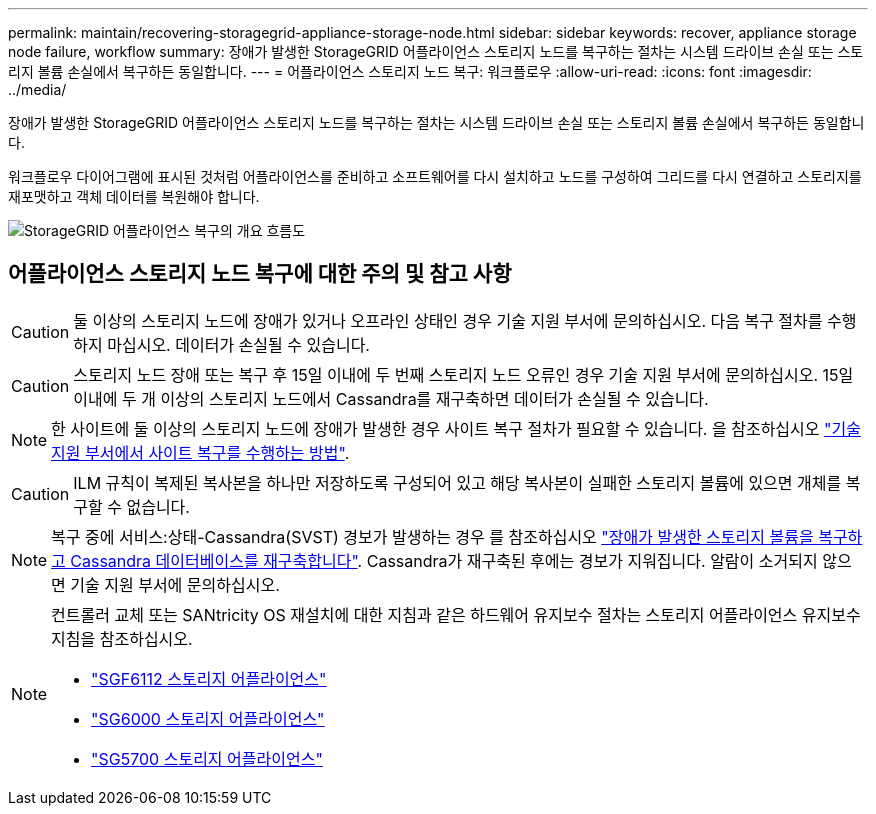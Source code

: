 ---
permalink: maintain/recovering-storagegrid-appliance-storage-node.html 
sidebar: sidebar 
keywords: recover, appliance storage node failure, workflow 
summary: 장애가 발생한 StorageGRID 어플라이언스 스토리지 노드를 복구하는 절차는 시스템 드라이브 손실 또는 스토리지 볼륨 손실에서 복구하든 동일합니다. 
---
= 어플라이언스 스토리지 노드 복구: 워크플로우
:allow-uri-read: 
:icons: font
:imagesdir: ../media/


[role="lead"]
장애가 발생한 StorageGRID 어플라이언스 스토리지 노드를 복구하는 절차는 시스템 드라이브 손실 또는 스토리지 볼륨 손실에서 복구하든 동일합니다.

워크플로우 다이어그램에 표시된 것처럼 어플라이언스를 준비하고 소프트웨어를 다시 설치하고 노드를 구성하여 그리드를 다시 연결하고 스토리지를 재포맷하고 객체 데이터를 복원해야 합니다.

image::../media/overview_sga_recovery.gif[StorageGRID 어플라이언스 복구의 개요 흐름도]



== 어플라이언스 스토리지 노드 복구에 대한 주의 및 참고 사항


CAUTION: 둘 이상의 스토리지 노드에 장애가 있거나 오프라인 상태인 경우 기술 지원 부서에 문의하십시오. 다음 복구 절차를 수행하지 마십시오. 데이터가 손실될 수 있습니다.


CAUTION: 스토리지 노드 장애 또는 복구 후 15일 이내에 두 번째 스토리지 노드 오류인 경우 기술 지원 부서에 문의하십시오. 15일 이내에 두 개 이상의 스토리지 노드에서 Cassandra를 재구축하면 데이터가 손실될 수 있습니다.


NOTE: 한 사이트에 둘 이상의 스토리지 노드에 장애가 발생한 경우 사이트 복구 절차가 필요할 수 있습니다. 을 참조하십시오 link:how-site-recovery-is-performed-by-technical-support.html["기술 지원 부서에서 사이트 복구를 수행하는 방법"].


CAUTION: ILM 규칙이 복제된 복사본을 하나만 저장하도록 구성되어 있고 해당 복사본이 실패한 스토리지 볼륨에 있으면 개체를 복구할 수 없습니다.


NOTE: 복구 중에 서비스:상태-Cassandra(SVST) 경보가 발생하는 경우 를 참조하십시오 link:../maintain/recovering-failed-storage-volumes-and-rebuilding-cassandra-database.html["장애가 발생한 스토리지 볼륨을 복구하고 Cassandra 데이터베이스를 재구축합니다"]. Cassandra가 재구축된 후에는 경보가 지워집니다. 알람이 소거되지 않으면 기술 지원 부서에 문의하십시오.

[NOTE]
====
컨트롤러 교체 또는 SANtricity OS 재설치에 대한 지침과 같은 하드웨어 유지보수 절차는 스토리지 어플라이언스 유지보수 지침을 참조하십시오.

* link:../sg6100/index.html["SGF6112 스토리지 어플라이언스"]
* link:../sg6000/index.html["SG6000 스토리지 어플라이언스"]
* link:../sg5700/index.html["SG5700 스토리지 어플라이언스"]


====